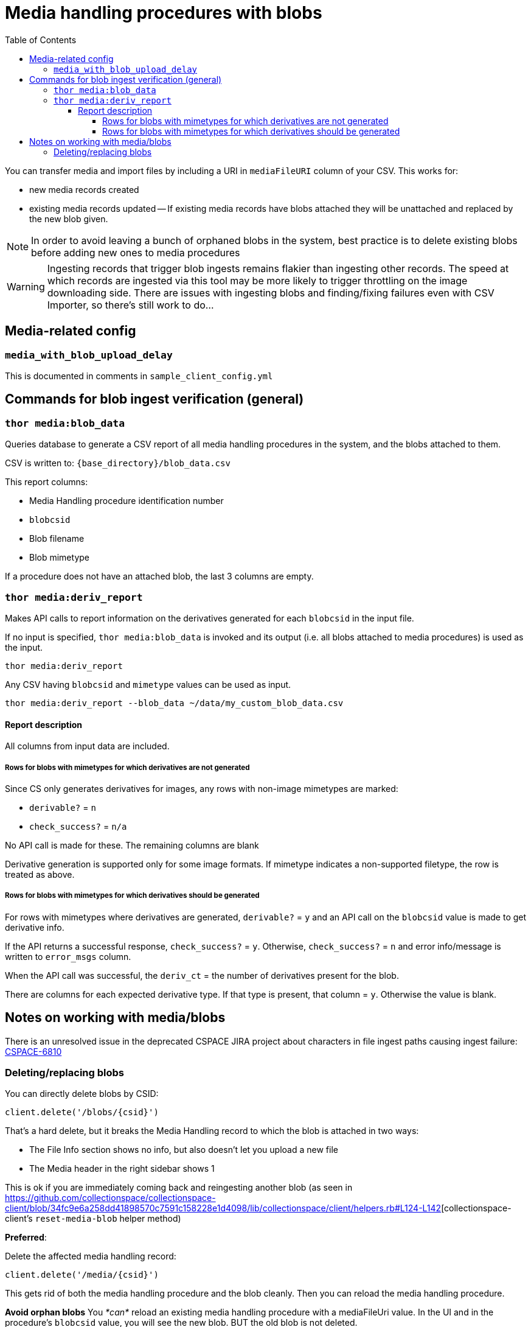 :toc:
:toc-placement!:
:toclevels: 4

ifdef::env-github[]
:tip-caption: :bulb:
:note-caption: :information_source:
:important-caption: :heavy_exclamation_mark:
:caution-caption: :fire:
:warning-caption: :warning:
endif::[]

= Media handling procedures with blobs

toc::[]

You can transfer media and import files by including a URI in `mediaFileURI` column of your CSV. This works for:

* new media records created
* existing media records updated -- If existing media records have blobs attached they will be unattached and replaced by the new blob given.

NOTE: In order to avoid leaving a bunch of orphaned blobs in the system, best practice is to delete existing blobs before adding new ones to media procedures

WARNING: Ingesting records that trigger blob ingests remains flakier than ingesting other records. The speed at which records are ingested via this tool may be more likely to trigger throttling on the image downloading side. There are issues with ingesting blobs and finding/fixing failures even with CSV Importer, so there's still work to do...

== Media-related config

=== `media_with_blob_upload_delay`

This is documented in comments in `sample_client_config.yml`

== Commands for blob ingest verification (general)
=== `thor media:blob_data`
Queries database to generate a CSV report of all media handling procedures in the system, and the  blobs attached to them.

CSV is written to: `{base_directory}/blob_data.csv`

This report columns:

* Media Handling procedure identification number
* `blobcsid`
* Blob filename
* Blob mimetype

If a procedure does not have an attached blob, the last 3 columns are empty.

=== `thor media:deriv_report`
Makes API calls to report information on the derivatives generated for each `blobcsid` in the input file.

If no input is specified, `thor media:blob_data` is invoked and its output (i.e. all blobs attached to media procedures) is used as the input.

`thor media:deriv_report`

Any CSV having `blobcsid` and `mimetype` values can be used as input.

`thor media:deriv_report --blob_data ~/data/my_custom_blob_data.csv`

==== Report description
All columns from input data are included.

===== Rows for blobs with mimetypes for which derivatives are not generated

Since CS only generates derivatives for images, any rows with non-image mimetypes are marked:

* `derivable?` = `n`
* `check_success?` = `n/a`

No API call is made for these. The remaining columns are blank

Derivative generation is supported only for some image formats. If mimetype indicates a non-supported filetype, the row is treated as above.

===== Rows for blobs with mimetypes for which derivatives should be generated

For rows with mimetypes where derivatives are generated, `derivable?` = `y` and an API call on the `blobcsid` value is made to get derivative info.

If the API returns a successful response, `check_success?` = `y`. Otherwise, `check_success?` = `n` and error info/message is written to `error_msgs` column.

When the API call was successful, the `deriv_ct` = the number of derivatives present for the blob.

There are columns for each expected derivative type. If that type is present, that column = `y`. Otherwise the value is blank.

== Notes on working with media/blobs

There is an unresolved issue in the deprecated CSPACE JIRA project about characters in file ingest paths causing ingest failure:
https://collectionspace.atlassian.net/browse/CSPACE-6810[CSPACE-6810]

=== Deleting/replacing blobs

You can directly delete blobs by CSID:

`client.delete('/blobs/{csid}')`

That's a hard delete, but it breaks the Media Handling record to which the blob is attached in two ways:

* The File Info section shows no info, but also doesn't let you upload a new file
* The Media header in the right sidebar shows 1

This is ok if you are immediately coming back and reingesting another blob (as seen in https://github.com/collectionspace/collectionspace-client/blob/34fc9e6a258dd41898570c7591c158228e1d4098/lib/collectionspace/client/helpers.rb#L124-L142[collectionspace-client's `reset-media-blob` helper method)

*Preferred*:

Delete the affected media handling record:

`client.delete('/media/{csid}')`

This gets rid of both the media handling procedure and the blob cleanly. Then you can reload the media handling procedure.

*Avoid orphan blobs*
You _*can*_ reload an existing media handling procedure with a mediaFileUri value. In the UI and in the procedure's `blobcsid` value, you will see the new blob. BUT the old blob is not deleted.
